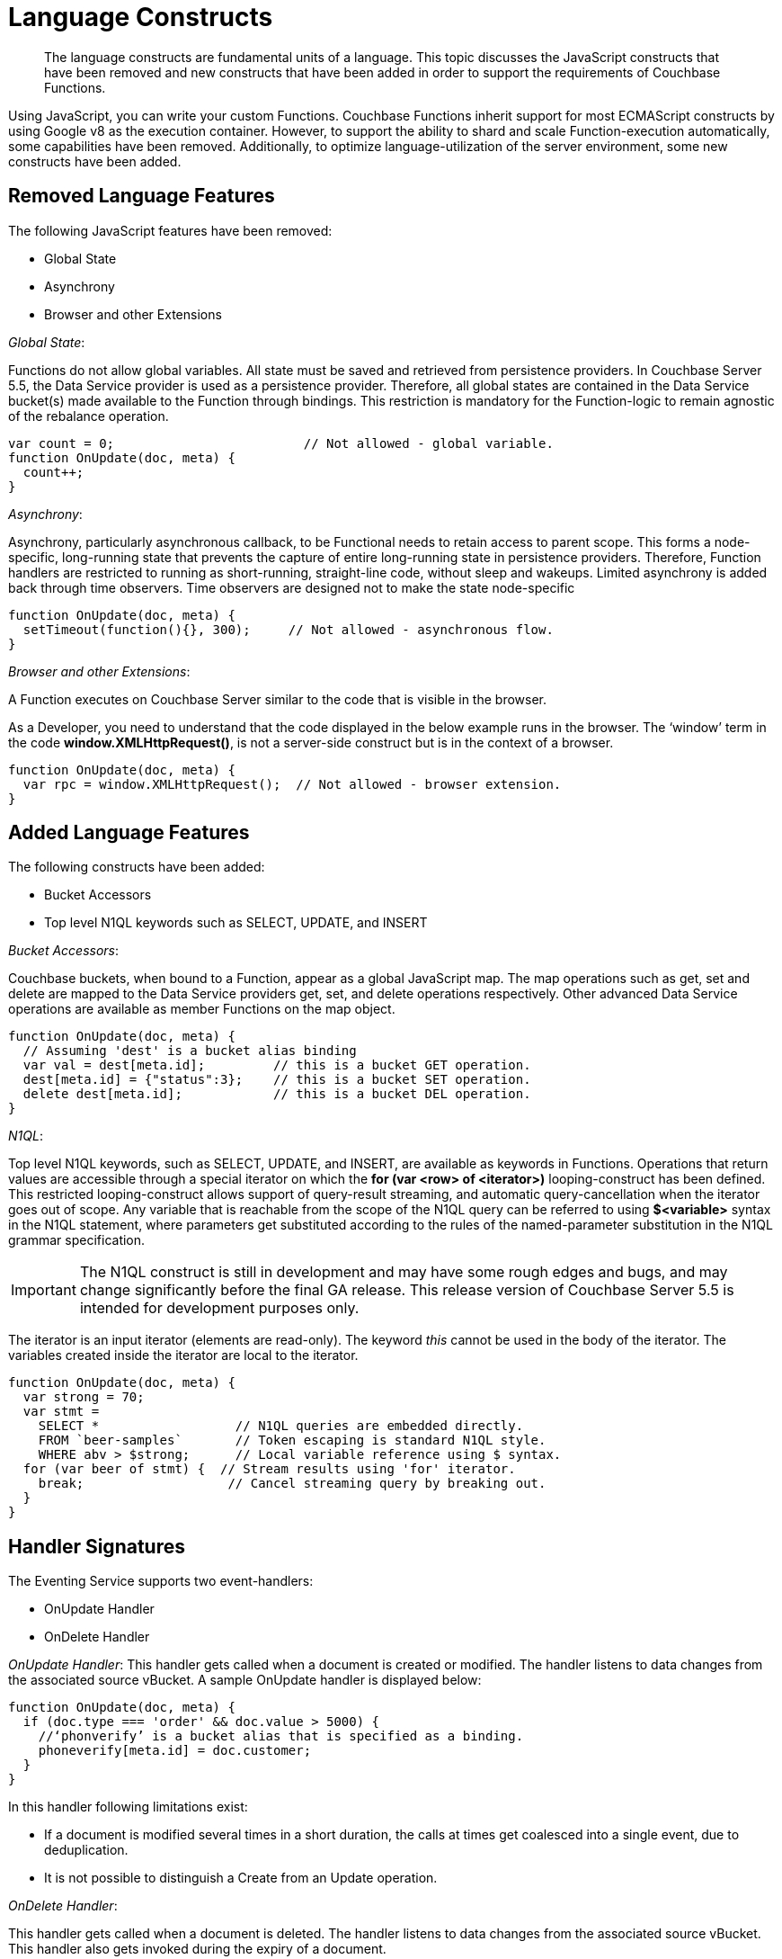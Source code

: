 = Language Constructs

[abstract]
The language constructs are fundamental units of a language.
This topic discusses the JavaScript constructs that have been removed and new constructs that have been added in order to support the requirements of Couchbase Functions.

Using JavaScript, you can write your custom Functions.
Couchbase Functions inherit support for most ECMAScript constructs by using Google v8 as the execution container.
However, to support the ability to shard and scale Function-execution automatically, some capabilities have been removed.
Additionally, to optimize language-utilization of the server environment, some new constructs have been added.

[#removed-lang-features]
== Removed Language Features

The following JavaScript features have been removed:

* Global State
* Asynchrony
* Browser and other Extensions

_Global State_:

Functions do not allow global variables.
All state must be saved and retrieved from persistence providers.
In Couchbase Server 5.5, the Data Service provider is used as a persistence provider.
Therefore, all global states are contained in the Data Service bucket(s) made available to the Function through bindings.
This restriction is mandatory for the Function-logic to remain agnostic of the rebalance operation.

[source,javascript]
----
var count = 0;                         // Not allowed - global variable.
function OnUpdate(doc, meta) {
  count++;
}
----

_Asynchrony_:

Asynchrony, particularly asynchronous callback, to be Functional needs to retain access to parent scope.
This forms a node-specific, long-running state that prevents the capture of entire long-running state in persistence providers.
Therefore, Function handlers are restricted to running as short-running, straight-line code, without sleep and wakeups.
Limited asynchrony is added back through time observers.
Time observers are designed not to make the state node-specific

[source,javascript]
----
function OnUpdate(doc, meta) {
  setTimeout(function(){}, 300);     // Not allowed - asynchronous flow.
}
----

_Browser and other Extensions_:

.A Function executes on Couchbase Server similar to the code that is visible in the browser.

As a Developer, you need to understand that the code displayed in the below example runs in the browser.
The ‘window’ term in the code *window.XMLHttpRequest()*, is not a server-side construct but is in the context of a browser.

[source,javascript]
----
function OnUpdate(doc, meta) {
  var rpc = window.XMLHttpRequest();  // Not allowed - browser extension.
}
----

[#added-lang-features]
== Added Language Features

The following constructs have been added:

* Bucket Accessors
* Top level N1QL keywords such as SELECT, UPDATE, and INSERT

_Bucket Accessors_:

Couchbase buckets, when bound to a Function, appear as a global JavaScript map.
The map operations such as get, set and delete are mapped to the Data Service providers get, set, and delete operations respectively.
Other advanced Data Service operations are available as member Functions on the map object.

[source,javascript]
----
function OnUpdate(doc, meta) {
  // Assuming 'dest' is a bucket alias binding
  var val = dest[meta.id];         // this is a bucket GET operation.
  dest[meta.id] = {"status":3};    // this is a bucket SET operation.
  delete dest[meta.id];            // this is a bucket DEL operation.
}
----

_N1QL_:

Top level N1QL keywords, such as SELECT, UPDATE, and INSERT, are available as keywords in Functions.
Operations that return values are accessible through a special iterator on which the *for (var <row> of <iterator>)* looping-construct has been defined.
This restricted looping-construct allows support of query-result streaming, and automatic query-cancellation when the iterator goes out of scope.
Any variable that is reachable from the scope of the N1QL query can be referred to using *$<variable>* syntax in the N1QL statement, where parameters get substituted according to the rules of the named-parameter substitution in the N1QL grammar specification.

IMPORTANT: The N1QL construct is still in development and may have some rough edges and bugs, and may change significantly before the final GA release.
This release version of Couchbase Server 5.5 is intended for development purposes only.

The iterator is an input iterator (elements are read-only).
The keyword _this_ cannot be used in the body of the iterator.
The variables created inside the iterator are local to the iterator.

[source,javascript]
----
function OnUpdate(doc, meta) {
  var strong = 70;
  var stmt =
    SELECT *                  // N1QL queries are embedded directly.
    FROM `beer-samples`       // Token escaping is standard N1QL style.
    WHERE abv > $strong;      // Local variable reference using $ syntax.
  for (var beer of stmt) {  // Stream results using 'for' iterator.
    break;                   // Cancel streaming query by breaking out.
  }
}
----

[#handler-signatures]
== Handler Signatures

The Eventing Service supports two event-handlers:

* OnUpdate Handler
* OnDelete Handler

_OnUpdate Handler_: This handler gets called when a document is created or modified.
The handler listens to data changes from the associated source vBucket.
A sample OnUpdate handler is displayed below:

[source,javascript]
----
function OnUpdate(doc, meta) {
  if (doc.type === 'order' && doc.value > 5000) {
    //‘phonverify’ is a bucket alias that is specified as a binding.
    phoneverify[meta.id] = doc.customer;
  }
}
----

In this handler following limitations exist:

* If a document is modified several times in a short duration, the calls at times get coalesced into a single event, due to deduplication.
* It is not possible to distinguish a Create from an Update operation.

_OnDelete Handler_:

This handler gets called when a document is deleted.
The handler listens to data changes from the associated source vBucket.
This handler also gets invoked during the expiry of a document.

A sample OnDelete handler is displayed below:

[source,javascript]
----
function OnDelete(meta) {
  var stmt = SELECT id from orders WHERE shipaddr = $meta.id;
    for (var id of stmt) {
      log("Address invalidated for pending order: " + id);
    }
  }
----

In this handler the following limitations exist:

* It is not possible to distinguish a delete as a result of expiration from a user-triggered delete operation.
* It is not possible to get the value of the document that was just deleted or the one that just got expired.

== Reserved Words

Reserved words are words that cannot be used as a variable name, function name, or as a property in the Function handler code.
The following table lists the reserved words that you must refrain from using as they are used by Couchbase's query language, N1QL.

|===
4+| N1QL Keywords

| ALTER
| EXECUTE
| MERGE
| UPDATE

| BUILD
| EXPLAIN
| PREPARE
| UPSERT

| CREATE
| GRANT
| RENAME
|

| DELETE
| INFER
| REVOKE
|

| DROP
| INSERT
| SELECT
|
|===

*What Happens If You Use a Reserved Word?*

Let's say you try to create a new Function handler code using a reserved word for variable names, for function names, and as a property bindings value.
All three cases generate a deployment error.

Reserved words as a variable name:

[source,javascript]
----
function get_numip_first_3_octets(ip)
{
  var grant = 0;
  if (ip)
  {
	var parts = ip.split('.');
  }
}
----

Reserved words as a function name:

[source,javascript]
----
function grant(ip)
{
  var return_val = 0;
  if (ip)
  {
    var parts = ip.split('.');
  }
}
----

During the Function deployment step, when the system validates the handler code, it displays an error message such as the following: [.out]`Sample Error Message - Deployment failed: Syntax error (<line and column numbers>) - grant is a reserved name in N1QLJs`

Reserved words as a property bindings value

image::reserved-words.png[,300]

== *Support for N1QL in Function Handlers*

IMPORTANT: The N1QL queries in events are a BETA feature and may have some rough edges and bugs, and may change significantly before the final GA release.
This Beta-release version of Couchbase Server 5.5 is intended for development purposes only; no Enterprise Support is provided for Beta features.

The Function handler code supports N1QL queries.
Top level N1QL keywords, such as SELECT, UPDATE, and INSERT, are available as keywords in Functions.

During deployment, if a handler code includes an N1QL query, then the system generates a warning message.
[.out]``Warning Message: "Handler <function_name> uses Beta features.
Do not use in production environments."``However, the warning message does not prevent the Function deployment.

You must use [.var]`$<variable>`, as per N1QL specification, to use a JavaScript variable in the query statement.
The object expressions for substitution are not supported and therefore you cannot use the [.param]`meta.id` expression in the query statement.

Instead of [.param]`meta.id` expression, you can use `var id = meta.id` in an N1QL query.

* Invalid N1QL query
+
----
DELETE FROM `transactions` WHERE username = $meta.id;
----

* Valid N1QL query
+
----
var id = meta.id;
DELETE FROM `transactions` WHERE username = $id;
----

When you use a N1QL query inside a Function handler, remember to use an escaped identifier for bucket names with special characters (`[.var]`bucket-name``).
Escaped identifiers are surrounded by backticks and support all identifiers in JSON

For example:

* If the bucket name is [.param]`beer-sample`, then use the N1QL query such as:
+
----
SELECT * FROM `beer-sample` WHERE type...
----

* If bucket name is [.param]`beersample`, then use the N1QL query such as:
+
----
SELECT * FROM beersample WHERE type ...
----

== Timers

*Creating a Timer*

To create a timer use the below syntax:

----
createTimer(callback, timestamp, reference, context)
----

In the createTimer syntax:

* *callback* - is the function called when the timer gets triggered.
You need to ensure that the callback function is the top-level function that takes a single argument, the context.
* *timestamp* - is the JavaScript Date object timestamp at which the Function handler code must be executed.
* *reference* - is a unique string that gets passed.
This string helps to identify the timer that is being created.
All callback and references are scoped to the Function definition.
Also, all references must be unique within the Function scope.
When multiple timers are created with the same unique reference, old timers (with the same unique reference) get canceled.
* *context* - is any JavaScript object that can be serialized.
When the timer gets triggered, the context specified during timer creation gets passed to the callback Function.
For optimal performance, the context object payload needs to be lesser than 100 KB.

A sample *createTimer* language construct is provided for reference.

----
createTimer(DocTimerCallback, twoMinsPrior, meta.id, context)
----

In the sample construct:

* *DocTimerCallback* is the name of the function used in the Function handler code.
* *twoMinsPrior* is a JavaScript Date object.
* *meta.id* is a generic reference string that can be used in the Couchbase cluster.
* *context* is the JavaScript object that is used in the Function handler code.

A few ascpects related to timer construct are listed below:

* Bindings can be reused in timers.
Bindings, created during the Function definition, can be accessed by the timer constructs in the Function handler code.
* When logging is enabled, timer related logs get captured as part of the Application logs.
* Timers get deleted when the associated Function is deleted or undeployed.
* While using timers, ensure that other applications do not use the metadata bucket.
The metadata bucket stores information about timers and its association with a Function.
Therefore, the metadata bucket should not be deleted or flushed, or the keys be updated.
* With an increase in the usage of timers, the metadata memory assignment must also be increased.
Due to runtime or programmatic errors in the Function handler code, if triggering of a timer fails, then triggering of timer gets permanently blocked.
* For easy debugging, Couchbase recommends enclosing of timers in a try-catch block.
* Timers follow the same timeout semantics as their Parent Functions.
So, if a Function has an execution timeout of 60 seconds, each of the timers created from the Function inherits the same execution timeout value of 60 seconds.
